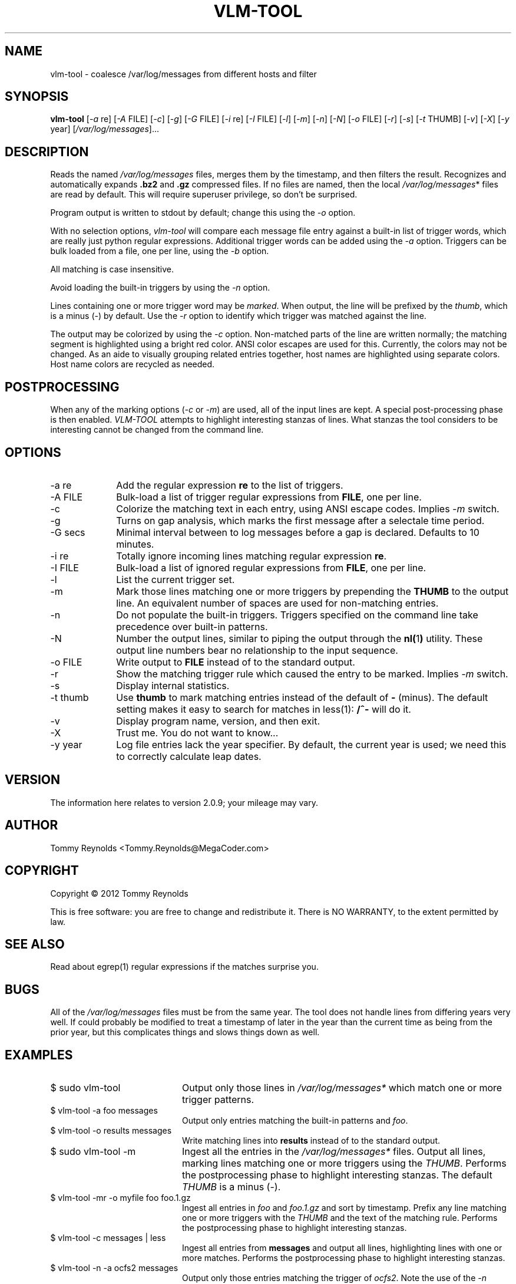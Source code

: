 .TH VLM-TOOL "1" "February 2012" "Tommy.Reynolds@MegaCoder.com" "User Commands"
.SH NAME
vlm-tool \- coalesce /var/log/messages from different hosts and filter
.SH SYNOPSIS
.B vlm-tool
[\fI-a\fR re]
[\fI-A\fR FILE]
[\fI-c\fR]
[\fI-g\fR]
[\fI-G\fR FILE]
[\fI-i\fR re]
[\fI-I\fR FILE]
[\fI-l\fR]
[\fI-m\fR]
[\fI-n\fR]
[\fI-N\fR]
[\fI-o\fR FILE]
[\fI-r\fR]
[\fI-s\fR]
[\fI-t\fR THUMB]
[\fI-v\fR]
[\fI-X\fR]
[\fI-y\fR year]
[\fI/var/log/messages\fR]...
.SH DESCRIPTION
.PP
Reads the named
\fI/var/log/messages\fR
files, merges them by the timestamp, and then filters the result.
Recognizes and automatically expands \fB.bz2\fR and \fB.gz\fR compressed files.
If no files are named, then the local
\fI/var/log/messages\fR*
files are read by default.
This will require superuser privilege, so don't be surprised.
.PP
Program output is written to stdout by default; change this using the \fI-o\fR option.
.PP
With no selection options, \fIvlm-tool\fR will compare each message file entry
against a built-in list of trigger words, which are really just python regular expressions.
Additional trigger words can be added using the \fI-a\fR option.
Triggers can be bulk loaded from a file, one per line, using the \fI-b\fR option.
.PP
All matching is case insensitive.
.PP
Avoid loading the built-in triggers by using the \fI-n\fR option.
.PP
Lines containing one or more trigger word may be \fImarked\fR.
When output, the line will be prefixed by the \fIthumb\fR, which is a minus (-) by default.
Use the \fI-r\fR option to identify which trigger was matched against the line.
.PP
The output may be colorized by using the \fI-c\fR option.
Non-matched parts of the line are written normally;
the matching segment is highlighted using a bright red color.
ANSI color escapes are used for this.
Currently, the colors may not be changed.
As an aide to visually grouping related entries together, host names are
highlighted using separate colors.
Host name colors are recycled as needed.
.SH POSTPROCESSING
.PP
When any of the marking options (\fI-c\fR or \fI-m\fR) are used, all of the
input lines are kept.
A special post-processing phase is then enabled.
\fIVLM-TOOL\fR attempts to highlight interesting stanzas of lines.
What stanzas the tool considers to be interesting cannot be changed from the
command line.
.SH OPTIONS
.IP "-a re" 10em
Add the regular expression \fBre\fR to the list of triggers.
.IP "-A FILE" 10em
Bulk-load a list of trigger regular expressions from \fBFILE\fR, one per line.
.IP "-c" 10em
Colorize the matching text in each entry, using ANSI escape codes.
Implies \fI-m\fP switch.
.IP "-g" 10em
Turns on gap analysis, which marks the first message after a selectale time period.
.IP "-G secs" 10em
Minimal interval between to log messages before a gap is declared.  Defaults to 10 minutes.
.IP "-i re" 10em
Totally ignore incoming lines matching regular expression \fBre\fR.
.IP "-I FILE" 10em
Bulk-load a list of ignored regular expressions from \fBFILE\fR, one per line.
.IP "-l" 10em
List the current trigger set.
.IP "-m" 10em
Mark those lines matching one or more triggers by prepending the \fBTHUMB\fR
to the output line.
An equivalent number of spaces are used for non-matching entries.
.IP "-n" 10em
Do not populate the built-in triggers.
Triggers specified on the command line take precedence over built-in patterns.
.IP "-N" 10em
Number the output lines, similar to piping the output through the
.BR nl( 1 )
utility.
These output line numbers bear no relationship to the input sequence.
.IP "-o FILE" 10em
Write output to \fBFILE\fR instead of to the standard output.
.IP "-r" 10em
Show the matching trigger rule which caused the entry to be marked.
Implies \fI-m\fP switch.
.IP "-s" 10em
Display internal statistics.
.IP "-t thumb" 10em
Use \fBthumb\fP to mark matching entries instead of the default of \fB-\fP (minus).
The default setting makes it easy to search for matches in less(1):
\fB/^-\fP will do it.
.IP "-v" 10em
Display program name, version, and then exit.
.IP "-X" 10em
Trust me.  You do not want to know...
.IP "-y year" 10em
Log file entries lack the year specifier.
By default, the current year is used; we need this to correctly calculate leap dates.
.SH VERSION
The information here relates to version 2.0.9; your mileage may vary.
.SH AUTHOR
Tommy Reynolds <Tommy.Reynolds@MegaCoder.com>
.SH COPYRIGHT
Copyright \(co 2012 Tommy Reynolds
.PP
This is free software: you are free to change and redistribute it.
There is NO WARRANTY, to the extent permitted by law.
.SH "SEE ALSO"
Read about egrep(1) regular expressions if the matches surprise you.
.SH BUGS
.PP
All of the \fI/var/log/messages\fR files must be from the same year.
The tool does not handle lines from differing years very well.
If could probably be modified to treat a timestamp of later in the year than
the current time as being from the prior year, but this complicates things and
slows things down as well.
.SH EXAMPLES
.IP "\f(CR$ sudo vlm-tool\fP" 20m
Output only those lines in \fI/var/log/messages*\fP which match one or
more trigger patterns.
.IP "\f(CR$ vlm-tool -a foo messages\fP" 20m
Output only entries matching the built-in patterns and \fIfoo\fP.
.IP "\f(CR$ vlm-tool -o results messages\fP" 20m
Write matching lines into \fBresults\fP instead of to the standard output.
.IP "\f(CR$ sudo vlm-tool -m\fP" 20m
Ingest all the entries in the \fI/var/log/messages*\fP files.
Output all lines, marking lines matching one or more triggers using the
\fITHUMB\fP.
Performs the postprocessing phase to highlight interesting stanzas.
The default \fITHUMB\fP is a minus (-).
.IP "\f(CR$ vlm-tool -mr -o myfile foo foo.1.gz\fP" 20m
Ingest all entries in \fIfoo\fP and \fIfoo.1.gz\fP and sort by timestamp.
Prefix any line matching one or more triggers with the \fITHUMB\fP and the
text of the matching rule.
Performs the postprocessing phase to highlight interesting stanzas.
.IP "\f(CR$ vlm-tool -c messages | less\fP" 20m
Ingest all entries from \fBmessages\fP and output all lines,
highlighting lines with one or more matches.
Performs the postprocessing phase to highlight interesting stanzas.
.IP "\f(CR$ vlm-tool -n -a ocfs2 messages\fP" 20m
Output only those entries matching the trigger of \fIocfs2\fP.
Note the use of the \fI-n\fP option to disable loading of the built-in rules.
